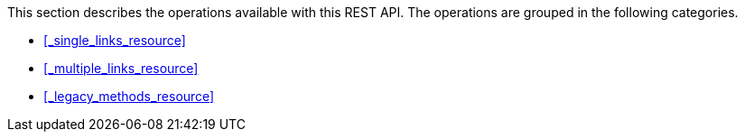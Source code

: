 This section describes the operations available with this REST API.
The operations are grouped in the following categories.

* <<_single_links_resource>>
* <<_multiple_links_resource>>
* <<_legacy_methods_resource>>